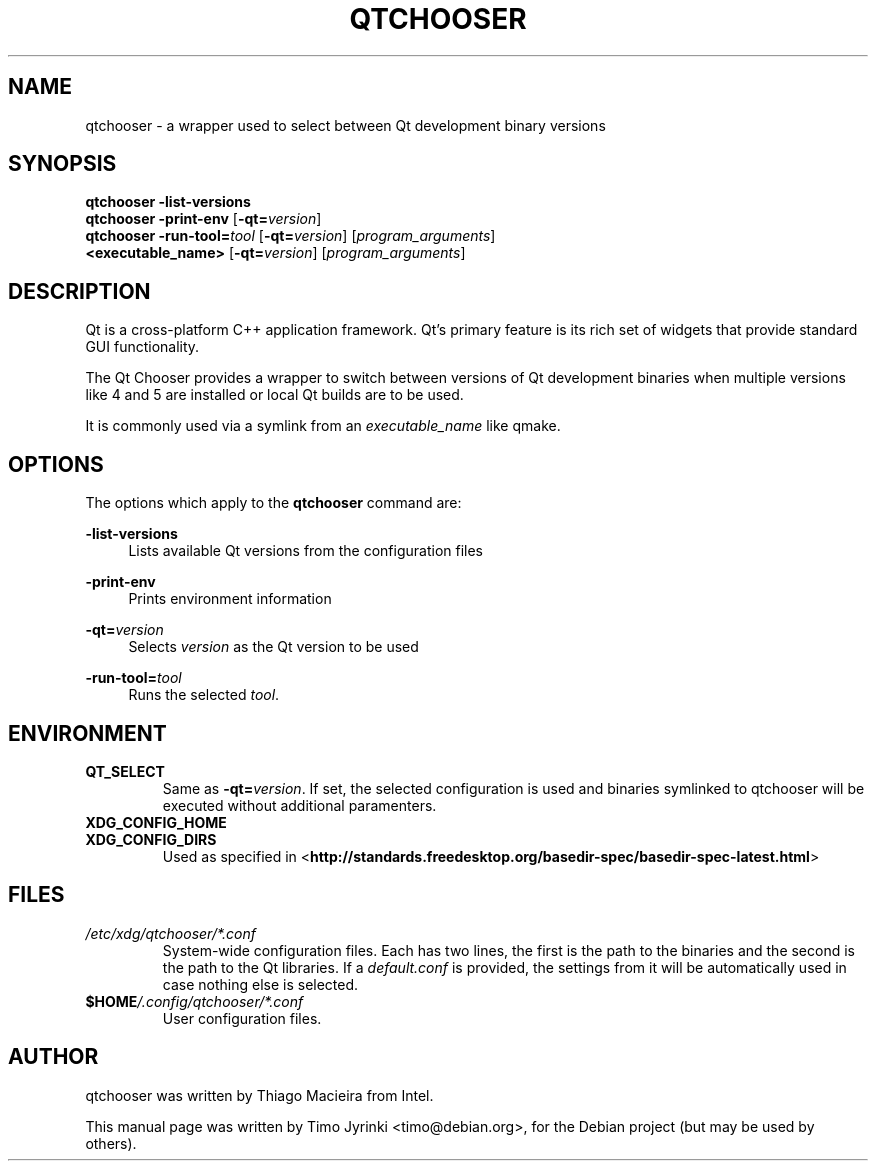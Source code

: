 .TH QTCHOOSER 1 "JANUARY 2, 2013"
.\" Please adjust this date whenever revising the manpage.
.SH NAME
qtchooser \- a wrapper used to select between Qt development binary versions
.SH SYNOPSIS
.B qtchooser
\fB\-list\-versions\fR
.br
.B qtchooser
\fB\-print\-env\fR [\fB\-qt=\fIversion\fR]
.br
.B qtchooser
\fB\-run\-tool=\fItool\fR [\fB\-qt=\fIversion\fR] [\fIprogram_arguments\fR]
.br
.B <executable_name>
[\fB\-qt=\fIversion\fR] [\fIprogram_arguments\fR]
.br
.SH DESCRIPTION
Qt is a cross-platform C++ application framework. Qt's primary feature
is its rich set of widgets that provide standard GUI functionality.

The Qt Chooser provides a wrapper to switch between versions of Qt
development binaries when multiple versions like 4 and 5 are installed
or local Qt builds are to be used.

It is commonly used via a symlink from an \fIexecutable_name\fR like qmake.
.SH OPTIONS
The options which apply to the
\fBqtchooser\fR
command are:
.PP
\fB\-list\-versions\fR
.RS 4
Lists available Qt versions from the configuration files
.RE
.PP
\fB\-print\-env\fR
.RS 4
Prints environment information
.RE
.PP
\fB\-qt=\fIversion\fR
.RS 4
Selects \fIversion\fR as the Qt version to be used
.RE
.PP
\fB\-run\-tool=\fItool\fR
.RS 4
Runs the selected \fItool\fR.
.RE
.SH ENVIRONMENT
.TP
.B QT_SELECT
Same as \fB\-qt=\fIversion\fR. If set, the selected configuration is used and binaries
symlinked to qtchooser will be executed without additional paramenters.
.RE
.TP
.B XDG_CONFIG_HOME
.TP
.B XDG_CONFIG_DIRS
Used as specified in
<\fBhttp://standards.freedesktop.org/basedir-spec/basedir-spec-latest.html\fR>
.SH FILES
.TP
.I /etc/xdg/qtchooser/*.conf
System-wide configuration files. Each has two lines, the first is the path
to the binaries and the second is the path to the Qt libraries. If a
\fIdefault.conf\fR is provided, the settings from it will be automatically
used in case nothing else is selected.
.TP
.I \fB$HOME\fP/.config/qtchooser/*.conf
User configuration files.

.SH AUTHOR
qtchooser was written by Thiago Macieira from Intel.
.PP
This manual page was written by Timo Jyrinki <timo@debian.org>,
for the Debian project (but may be used by others).
